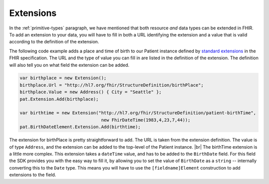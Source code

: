 Extensions
----------
In the :ref:`primitive-types` paragraph, we have mentioned that both resource *and* data types
can be extended in FHIR. To add an extension to your data, you will have to fill in both a URL
identifying the extension and a value that is valid according to the definition of the
extension.

The following code example adds a place and time of birth to our Patient instance defined by
`standard extensions <http://www.hl7.org/fhir/patient-profiles.html#extensions>`__ in the FHIR
specification. The URL and the type of value you can fill in are listed in the definition of the
extension. The definition will also tell you on what field the extension can be added.

.. code-block:: csharp

	var birthplace = new Extension();
	birthplace.Url = "http://hl7.org/fhir/StructureDefinition/birthPlace";
	birthplace.Value = new Address() { City = "Seattle" };
	pat.Extension.Add(birthplace);
	
	var birthtime = new Extension("http://hl7.org/fhir/StructureDefinition/patient-birthTime",
	                               new FhirDateTime(1983,4,23,7,44));
	pat.BirthDateElement.Extension.Add(birthtime);

The extension for birthPlace is pretty straightforward to add. The URL is taken from the
extension definition. The value is of type ``Address``, and the extension can be added to the
top-level of the Patient instance. |br|
The birthTime extension is a little more complex. This extension takes a ``dateTime`` value, and
has to be added to the ``BirthDate`` field. For this field the SDK provides you with the easy way
to fill it, by allowing you to set the value of ``BirthDate`` as a ``string`` -- internally
converting this to the ``Date`` type. This means you will have to use the ``[fieldname]Element``
construction to add extensions to the field.

	
.. |br| raw:: html

   <br />